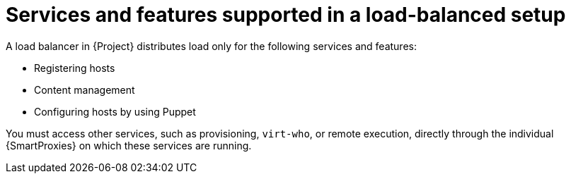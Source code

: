[id="services-and-features-supported-in-a-load-balanced-setup_{context}"]
= Services and features supported in a load-balanced setup

A load balancer in {Project} distributes load only for the following services and features:

* Registering hosts
* Content management
* Configuring hosts by using Puppet

You must access other services, such as provisioning, `virt-who`, or remote execution, directly through the individual {SmartProxies} on which these services are running.
